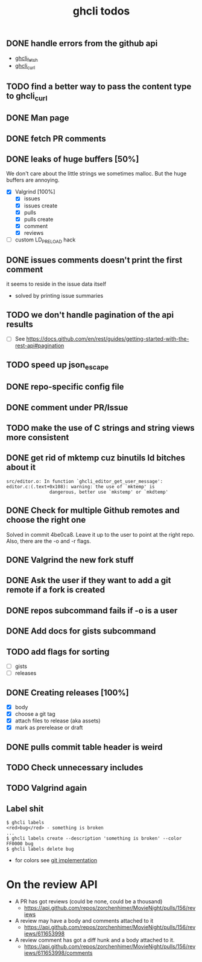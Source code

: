 #+TITLE: ghcli todos

** DONE handle errors from the github api
   - [[file:src/curl.c::ghcli_fetch(const char *url, ghcli_fetch_buffer *out)][ghcli_fetch]]
   - [[file:src/curl.c::ghcli_curl(FILE *stream, const char *url, const char *content_type)][ghcli_curl]]
** TODO find a better way to pass the content type to ghcli_curl
** DONE Man page
** DONE fetch PR comments
** DONE leaks of huge buffers [50%]
   We don't care about the little strings we sometimes malloc. But the
   huge buffers are annoying.
   - [X] Valgrind [100%]
     - [X] issues
     - [X] issues create
     - [X] pulls
     - [X] pulls create
     - [X] comment
     - [X] reviews
   - [ ] custom LD_PRELOAD hack
** DONE issues comments doesn't print the first comment
   it seems to reside in the issue data itself
   - solved by printing issue summaries
** TODO we don't handle pagination of the api results
   - [ ] See https://docs.github.com/en/rest/guides/getting-started-with-the-rest-api#pagination
** TODO speed up json_escape
** DONE repo-specific config file
** DONE comment under PR/Issue
** TODO make the use of C strings and string views more consistent
** DONE get rid of mktemp cuz binutils ld bitches about it
   #+begin_example
   src/editor.o: In function `ghcli_editor_get_user_message':
   editor.c:(.text+0x108): warning: the use of `mktemp' is
                   dangerous, better use `mkstemp' or `mkdtemp'
   #+end_example
** DONE Check for multiple Github remotes and choose the right one
   Solved in commit 4be0ca8. Leave it up to the user to point at the
   right repo. Also, there are the -o and -r flags.
** DONE Valgrind the new fork stuff
** DONE Ask the user if they want to add a git remote if a fork is created
** DONE repos subcommand fails if -o is a user
** DONE Add docs for gists subcommand
** TODO add flags for sorting
   - [ ] gists
   - [ ] releases
** DONE Creating releases [100%]
   - [X] body
   - [X] choose a git tag
   - [X] attach files to release (aka assets)
   - [X] mark as prerelease or draft
** DONE pulls commit table header is weird
** TODO Check unnecessary includes
** TODO Valgrind again

** Label shit

   #+begin_example
   $ ghcli labels
   <red>bug</red> - something is broken
   ...
   $ ghcli labels create --description 'something is broken' --color FF0000 bug
   $ ghcli labels delete bug
   #+end_example

   - for colors see [[https://github.com/git/git/blob/master/color.h][git implementation]]

* On the review API
  - A PR has got reviews (could be none, could be a thousand)
    + https://api.github.com/repos/zorchenhimer/MovieNight/pulls/156/reviews
  - A review may have a body and comments attached to it
    + https://api.github.com/repos/zorchenhimer/MovieNight/pulls/156/reviews/611653998
  - A review comment has got a diff hunk and a body attached to it.
    + https://api.github.com/repos/zorchenhimer/MovieNight/pulls/156/reviews/611653998/comments
